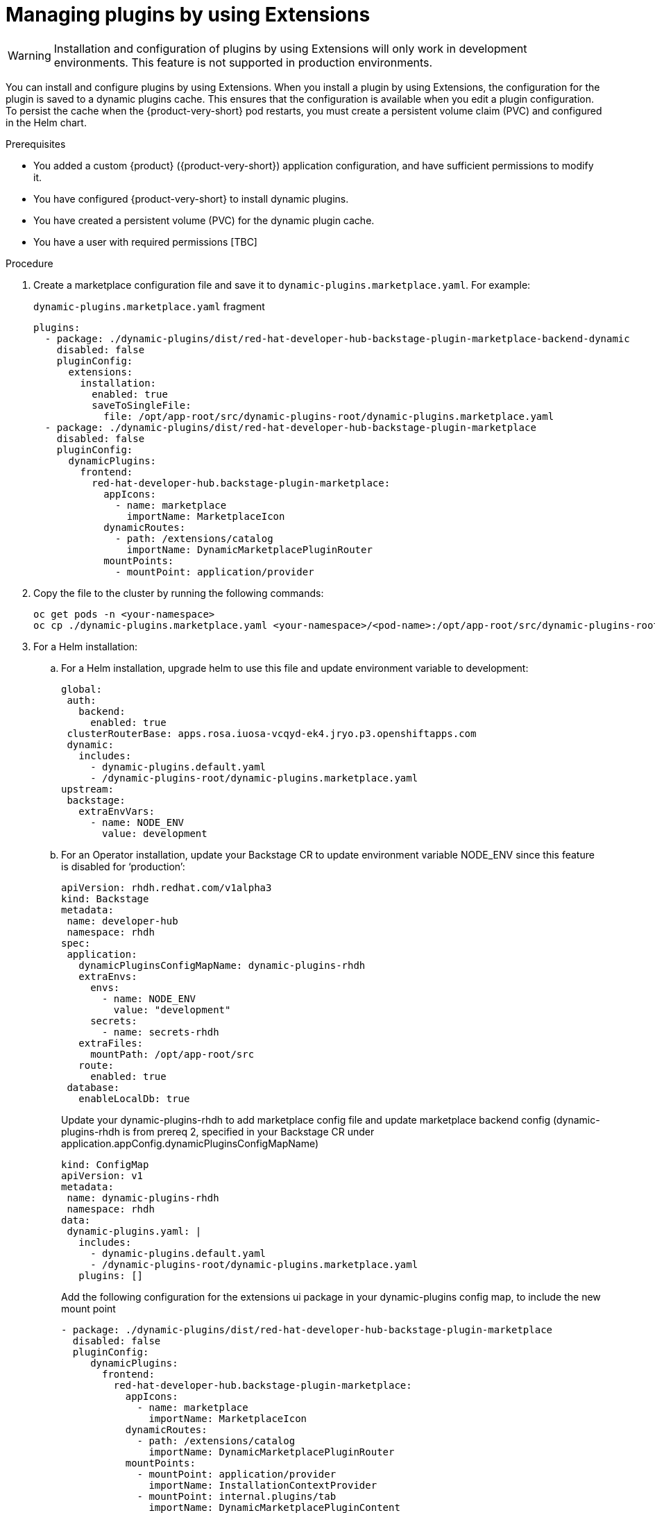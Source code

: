 [id="rhdh-extensions-plugins-managing_{context}"]
= Managing plugins by using Extensions

[WARNING]
Installation and configuration of plugins by using Extensions will only work in development environments. This feature is not supported in production environments.

You can install and configure plugins by using Extensions. When you install a plugin by using Extensions, the configuration for the plugin is saved to a dynamic plugins cache. This ensures that the configuration is available when you edit a plugin configuration. To persist the cache when the {product-very-short} pod restarts, you must create a persistent volume claim (PVC) and configured in the Helm chart. 

// I’m going to walk you through the end-to-end flow of how plugins can be installed in a development environment using the Extensions feature in the Red Hat Developer Hub.
// [NOTE]
// This installation feature is currently only meant for development environments. It is not supported in production environments yet.

// Plugin configuration and installation
// When installing a plugin, the configuration that is used during installing is saved to a dynamic plugins cache. This ensures that the same configuration is available when editing or re-enabling the plugin. The persist the cache across pod restarts, a persistent volume claim must be created and configured in the Helm chart.

.Prerequisites
* You added a custom {product} ({product-very-short}) application configuration, and have sufficient permissions to modify it.
* You have configured {product-very-short} to install dynamic plugins.
* You have created a persistent volume (PVC) for the dynamic plugin cache.
* You have a user with required permissions [TBC]

.Procedure
//. Create a PVC with the name `dynamic-plugins-route`. This will be used in the Helm chart values when deploying the {product-very-short}.

////
. Create the PVC and save it to a file, such as `pvc.yaml`. For example:
+
.`pvc.yaml` fragment
[source,yaml]
----
kind: PersistentVolumeClaim
apiVersion: v1
metadata:
  name: dynamic-plugins-root
spec:
  accessModes:
    - ReadWriteOnce
  resources:
    requests:
      storage: 5Gi
----

. To apply this PVC to your cluster, run the following command:
+
[source,yaml]
----
oc apply -f pvc.yaml
----

. Configure the Helm chart to replace the ephermal volume claim with the PVC. For example:
+
[source,yaml]
----
upstream:
  backstage:
    extraVolumes:
      - name: dynamic-plugins-root
        persistentVolumeClaim:
          claimName: dynamic-plugins-root
----
////
// Now if i go to the extra volumes under upstream backstage app config, I’ll replace the ephermal volume claim with the PVC volume claim that I just created.

//. Create the Helm Release.

. Create a marketplace configuration file and save it to `dynamic-plugins.marketplace.yaml`. For example:
+
.`dynamic-plugins.marketplace.yaml` fragment
[source,yaml]
----
plugins:
  - package: ./dynamic-plugins/dist/red-hat-developer-hub-backstage-plugin-marketplace-backend-dynamic
    disabled: false
    pluginConfig:
      extensions:
        installation:
          enabled: true
          saveToSingleFile:
            file: /opt/app-root/src/dynamic-plugins-root/dynamic-plugins.marketplace.yaml
  - package: ./dynamic-plugins/dist/red-hat-developer-hub-backstage-plugin-marketplace
    disabled: false
    pluginConfig:
      dynamicPlugins:
        frontend:
          red-hat-developer-hub.backstage-plugin-marketplace:
            appIcons:
              - name: marketplace
                importName: MarketplaceIcon
            dynamicRoutes:
              - path: /extensions/catalog
                importName: DynamicMarketplacePluginRouter
            mountPoints:
              - mountPoint: application/provider
----

. Copy the file to the cluster by running the following commands:
+
[source,yaml]
----
oc get pods -n <your-namespace>
oc cp ./dynamic-plugins.marketplace.yaml <your-namespace>/<pod-name>:/opt/app-root/src/dynamic-plugins-root/dynamic-plugins.marketplace.yaml

----
. For a Helm installation:
.. For a Helm installation, upgrade helm to use this file and update environment variable to development:
+
[source,yaml]
----
global:
 auth:
   backend:
     enabled: true
 clusterRouterBase: apps.rosa.iuosa-vcqyd-ek4.jryo.p3.openshiftapps.com
 dynamic:
   includes:
     - dynamic-plugins.default.yaml
     - /dynamic-plugins-root/dynamic-plugins.marketplace.yaml
upstream:
 backstage:
   extraEnvVars:
     - name: NODE_ENV
       value: development
----
.. For an Operator installation, update your Backstage CR to update environment variable NODE_ENV since this feature is disabled for ‘production’:
+
[source,yaml]
----
apiVersion: rhdh.redhat.com/v1alpha3
kind: Backstage
metadata:
 name: developer-hub
 namespace: rhdh
spec:
 application:
   dynamicPluginsConfigMapName: dynamic-plugins-rhdh
   extraEnvs:
     envs:
       - name: NODE_ENV
         value: "development"
     secrets:
       - name: secrets-rhdh
   extraFiles:
     mountPath: /opt/app-root/src
   route:
     enabled: true
 database:
   enableLocalDb: true
----
+
Update your dynamic-plugins-rhdh to add marketplace config file and update marketplace backend config (dynamic-plugins-rhdh is from prereq 2, specified in your Backstage CR under  application.appConfig.dynamicPluginsConfigMapName)
+
[source,yaml]
----
kind: ConfigMap
apiVersion: v1
metadata:
 name: dynamic-plugins-rhdh
 namespace: rhdh
data:
 dynamic-plugins.yaml: |
   includes:
     - dynamic-plugins.default.yaml
     - /dynamic-plugins-root/dynamic-plugins.marketplace.yaml
   plugins: []
----
+
Add the following configuration for the extensions ui package in your dynamic-plugins config map, to include the new mount point
+
[source,yaml]
----
- package: ./dynamic-plugins/dist/red-hat-developer-hub-backstage-plugin-marketplace
  disabled: false
  pluginConfig:
     dynamicPlugins:
       frontend:
         red-hat-developer-hub.backstage-plugin-marketplace:
           appIcons:
             - name: marketplace
               importName: MarketplaceIcon
           dynamicRoutes:
             - path: /extensions/catalog
               importName: DynamicMarketplacePluginRouter
           mountPoints:
             - mountPoint: application/provider
               importName: InstallationContextProvider
             - mountPoint: internal.plugins/tab
               importName: DynamicMarketplacePluginContent
               config:
                 path: marketplace
                 title: Catalog
----

.Verification
Enable some plugin via UI that is defaultly disabled, restart and see the change.





////
Manually create a YAML file containing our new extensions backend configuration. The extensions plugin requires the installation to be set to true and a YAML file where your plugin configurations will be written to.
I have created a local file named dynamic-plugins.marketplace.yaml and added the extensions configuration to it. I have specified the file path to be /opt/app-root/src/dynamic-plugins-root/dynamic-plugins.marketplace.yaml

Now, copy the file to the RHDH pod, fetch the pods running under my namespace. Copy the yaml file to the rhdh pod.

Finally, I’ll upgrade the RHDH helm release to point to this dynamic plugins marketplace yaml. So under global dynamic includes, I’ll add /dynamic-plugins-root/dynamic plugins marketplace yaml.
Click upgrade
In my dynamic plugins config map, I have added the extensions UI package configuration to include the newly added mount point:

Once the RHDH pod is running, navigate to the extensions plugin.
Select any plugin that you would like to install.
The install button is disabled because the current user does not have access to manage plugin configurations.
In RBAC, we need to create a role for this user to enable plugin installation.

Select extensions from the plugin dropdown, expand it to view the newly added permissions for the extensions plugin.
Select both and click next to create the role.
Refresh the application 
Now when I navigate to the extensions plugin and click on a plugin I see an Actions dropdown which means the plugin is preinstalled for me and I now have the access to edit or disable the plugin.

If I disable the plugin, I’m notified to restart the backend to complete the action.

Before I restart let’s install a plugin.
I’ll filter out the custom plugins, and select the Service Now plugin

I can see that the plugin is not already installed, so I’ll click on Install which takes me to the code editor. If I want to make any changes to this plugin configuration, I can. I’ll apply the default configuration for the front-end package:

You can add a comment and click Install
In this alert you can view all the plugins that require a backend restart

Switch to my Openshift application and restart my RHDH pod (scale down/up).
Once the pod is running, switch back to your RHDH application and refresh the browser.
Verification
Switch to the Adoption Insights plugin and I can see that it is disabled. The Service Now plugin shows the Actions dropdown with the option to edit and disable the plugin.
If I click on Edit, the configuration that I used to install the plugin has been loaded in the editor.
////


